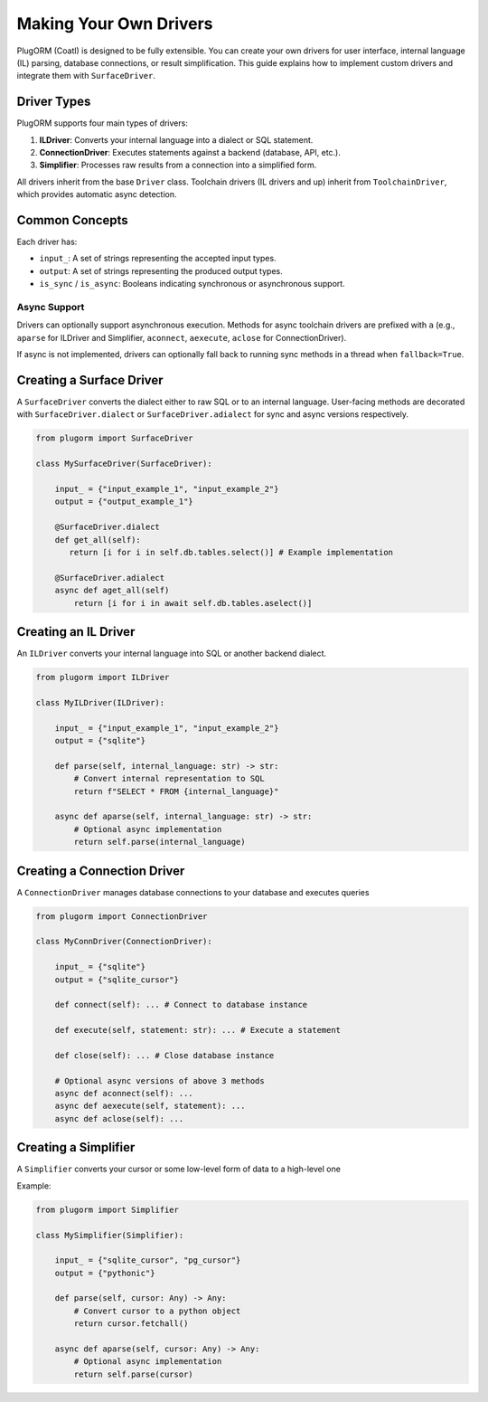 Making Your Own Drivers
======================

PlugORM (Coatl) is designed to be fully extensible. You can create your own drivers
for user interface, internal language (IL) parsing, database connections, or result simplification.
This guide explains how to implement custom drivers and integrate them with ``SurfaceDriver``.

Driver Types
------------

PlugORM supports four main types of drivers:

1. **ILDriver**: Converts your internal language into a dialect or SQL statement.
2. **ConnectionDriver**: Executes statements against a backend (database, API, etc.).
3. **Simplifier**: Processes raw results from a connection into a simplified form.

All drivers inherit from the base ``Driver`` class. Toolchain drivers (IL drivers and up) inherit from
``ToolchainDriver``, which provides automatic async detection.

Common Concepts
---------------

Each driver has:

- ``input_``: A set of strings representing the accepted input types.
- ``output``: A set of strings representing the produced output types.
- ``is_sync`` / ``is_async``: Booleans indicating synchronous or asynchronous support.

Async Support
~~~~~~~~~~~~~

Drivers can optionally support asynchronous execution. Methods for async toolchain drivers
are prefixed with ``a`` (e.g., ``aparse`` for ILDriver and Simplifier, ``aconnect``, ``aexecute``, ``aclose`` for ConnectionDriver).

If async is not implemented, drivers can optionally fall back to running sync
methods in a thread when ``fallback=True``.

Creating a Surface Driver
-------------------------

A ``SurfaceDriver`` converts the dialect either to raw SQL or to an internal language. User-facing methods are decorated with ``SurfaceDriver.dialect`` or ``SurfaceDriver.adialect`` for sync and async versions respectively.

.. code-block:: python

    from plugorm import SurfaceDriver

    class MySurfaceDriver(SurfaceDriver):

        input_ = {"input_example_1", "input_example_2"}
        output = {"output_example_1"}

        @SurfaceDriver.dialect
        def get_all(self):
           return [i for i in self.db.tables.select()] # Example implementation

        @SurfaceDriver.adialect
        async def aget_all(self)
            return [i for i in await self.db.tables.aselect()]

Creating an IL Driver
--------------------

An ``ILDriver`` converts your internal language into SQL or another backend dialect.

.. code-block:: python

    from plugorm import ILDriver

    class MyILDriver(ILDriver):

        input_ = {"input_example_1", "input_example_2"}
        output = {"sqlite"}

        def parse(self, internal_language: str) -> str:
            # Convert internal representation to SQL
            return f"SELECT * FROM {internal_language}"

        async def aparse(self, internal_language: str) -> str:
            # Optional async implementation
            return self.parse(internal_language)

Creating a Connection Driver
----------------------------

A ``ConnectionDriver`` manages database connections to your database and executes queries

.. code-block:: python

    from plugorm import ConnectionDriver

    class MyConnDriver(ConnectionDriver):

        input_ = {"sqlite"}
        output = {"sqlite_cursor"}

        def connect(self): ... # Connect to database instance

        def execute(self, statement: str): ... # Execute a statement

        def close(self): ... # Close database instance

        # Optional async versions of above 3 methods
        async def aconnect(self): ...
        async def aexecute(self, statement): ...
        async def aclose(self): ...

Creating a Simplifier
--------------------

A ``Simplifier`` converts your cursor or some low-level form of data to a high-level one

Example:

.. code-block:: python

    from plugorm import Simplifier

    class MySimplifier(Simplifier):

        input_ = {"sqlite_cursor", "pg_cursor"}
        output = {"pythonic"}

        def parse(self, cursor: Any) -> Any:
            # Convert cursor to a python object
            return cursor.fetchall()

        async def aparse(self, cursor: Any) -> Any:
            # Optional async implementation
            return self.parse(cursor)